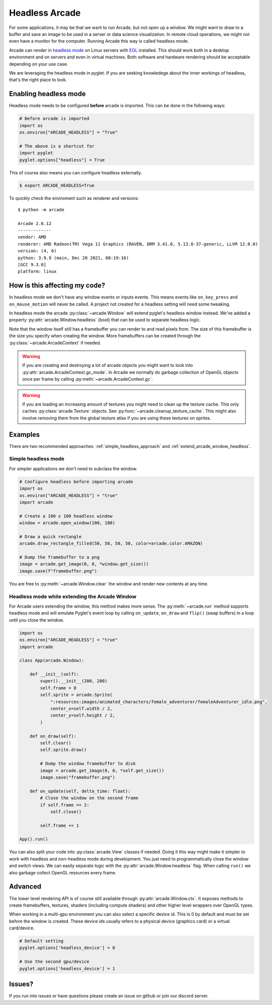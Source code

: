 
.. _headless:

Headless Arcade
===============

For some applications, it may be that we want to run Arcade, but not open
up a window. We might want to draw to a buffer and save an image to be
used in a server or data science visualization. In remote cloud operations,
we might not even have a monitor for the computer. Running Arcade this way
is called headless mode.

Arcade can render in `headless mode <https://en.wikipedia.org/wiki/Headless_software>`_
on Linux servers with
`EGL <https://en.wikipedia.org/wiki/EGL_(API)>`_ installed.
This should work both in a desktop environment and on servers and even
in virtual machines. Both software and hardware rendering should
be acceptable depending on your use case.

We are leveraging the headless mode in pyglet. If you are seeking knowledege
about the inner workings of headless, that's the right place to look.

Enabling headless mode
----------------------

Headless mode needs to be configured **before** arcade is imported.
This can be done in the following ways:

.. code:: py

    # Before arcade is imported
    import os
    os.environ["ARCADE_HEADLESS"] = "True"

    # The above is a shortcut for
    import pyglet
    pyglet.options["headless"] = True

This of course also means you can configure headless externally.

.. code:: bash

    $ export ARCADE_HEADLESS=True

To quickly check the enviroment such as renderer and versions::

    $ python -m arcade

    Arcade 2.6.12
    -------------
    vendor: AMD
    renderer: AMD Radeon(TM) Vega 11 Graphics (RAVEN, DRM 3.41.0, 5.13.0-37-generic, LLVM 12.0.0)
    version: (4, 6)
    python: 3.9.9 (main, Dec 20 2021, 08:19:16) 
    [GCC 9.3.0]
    platform: linux

How is this affecting my code?
------------------------------

In headless mode we don't have any window events or inputs events.
This means events like ``on_key_press`` and ``on_mouse_motion``
will never be called. A project not created for a headless setting
will need some tweaking.

In headless mode the arcade :py:class:`~arcade.Window` will extend
pyglet's headless window instead. We've added a property
:py:attr:`arcade.Window.headless` (bool) that can be used to separate
headless logic.

Note that the window itself still has a framebuffer you can render
to and read pixels from. The size of this framebuffer is the size
you specify when creating the window. More framebuffers can be
created through the :py:class:`~arcade.ArcadeContext` if needed.

.. Warning::

    If you are creating and destroying a lot of arcade objects
    you might want to look into :py:attr:`arcade.ArcadeContext.gc_mode`.
    In Arcade we normally do garbage collection of OpenGL objects
    once per frame by calling :py:meth:`~arcade.ArcadeContext.gc`.

.. Warning::

    If you are loading an increasing amount of textures you
    might need to clean up the texture cache. This only
    caches :py:class:`arcade.Texture` objects. See
    :py:func:`~arcade.cleanup_texture_cache`.
    This might also
    involve removing them from the global texture atlas
    if you are using these textures on sprites.

Examples
--------

There are two recommended approaches: :ref:`simple_headless_approach`
and :ref:`extend_arcade_window_headless`.

.. _simple_headless_approach:

Simple headless mode
~~~~~~~~~~~~~~~~~~~~

For simpler applications we don't need to subclass the window. 

.. code:: py

    # Configure headless before importing arcade
    import os
    os.environ["ARCADE_HEADLESS"] = "true"
    import arcade

    # Create a 100 x 100 headless window
    window = arcade.open_window(100, 100)

    # Draw a quick rectangle
    arcade.draw_rectangle_filled(50, 50, 50, 50, color=arcade.color.AMAZON)

    # Dump the framebuffer to a png
    image = arcade.get_image(0, 0, *window.get_size())
    image.save(f"framebuffer.png")

You are free to :py:meth:`~arcade.Window.clear` the window and render
new contents at any time.

.. _extend_arcade_window_headless:

Headless mode while extending the Arcade Window
~~~~~~~~~~~~~~~~~~~~~~~~~~~~~~~~~~~~~~~~~~~~~~~

For Arcade users extending the window, this method makes more sense.
The :py:meth:`~arcade.run` method supports headless
mode and will emulate Pyglet's event loop by calling
``on_update``, ``on_draw`` and ``flip()`` (swap buffers)
in a loop until you close the window.

.. code:: py

    import os
    os.environ["ARCADE_HEADLESS"] = "true"
    import arcade

    class App(arcade.Window):

        def __init__(self):
            super().__init__(200, 200)
            self.frame = 0
            self.sprite = arcade.Sprite(
                ":resources:images/animated_characters/female_adventurer/femaleAdventurer_idle.png",
                center_x=self.width / 2,
                center_y=self.height / 2,
            )

        def on_draw(self):
            self.clear()
            self.sprite.draw()

            # Dump the window framebuffer to disk
            image = arcade.get_image(0, 0, *self.get_size())
            image.save("framebuffer.png")

        def on_update(self, delta_time: float):
            # Close the window on the second frame
            if self.frame == 2:
                self.close()

            self.frame += 1

    App().run()

You can also split your code into :py:class:`arcade.View` classes
if needed. Doing it this way might make it simpler to work
with headless and non-headless mode during development. You just
need to programmatically close the window and switch views.
We can easily separate logic with the :py:attr:`arcade.Window.headless`
flag. When calling ``run()`` we also garbage collect OpenGL
resources every frame.

Advanced
--------

The lower level rendering API is of course still available
through :py:attr:`arcade.Window.ctx`. It exposes methods
to create framebuffers, textures, shaders (including compute shaders)
and other higher level wrappers over OpenGL types.

When working in a multi-gpu environment you can also select
a specific device id. This is 0 by default and must be set
before the window is created. These device ids usually refers
to a physical device (graphics card) or a virtual card/device.

.. code:: py

    # Default setting
    pyglet.options['headless_device'] = 0

    # Use the second gpu/device
    pyglet.options['headless_device'] = 1

Issues?
-------

If you run into issues or have questions please
create an issue on github or join our discord server.
